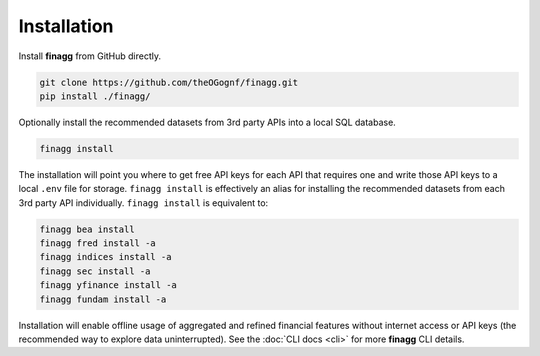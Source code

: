 Installation
============

Install **finagg** from GitHub directly.

.. code:: console

    git clone https://github.com/theOGognf/finagg.git
    pip install ./finagg/

Optionally install the recommended datasets from 3rd party APIs into a local
SQL database.

.. code:: console

    finagg install

The installation will point you where to get free API keys for each API that
requires one and write those API keys to a local ``.env`` file for storage.
``finagg install`` is effectively an alias for installing the
recommended datasets from each 3rd party API individually.
``finagg install`` is equivalent to:

.. code:: console

    finagg bea install
    finagg fred install -a
    finagg indices install -a
    finagg sec install -a
    finagg yfinance install -a
    finagg fundam install -a

Installation will enable offline usage of aggregated and refined financial
features without internet access or API keys (the recommended way to explore
data uninterrupted). See the :doc:`CLI docs <cli>` for more **finagg** CLI
details.
